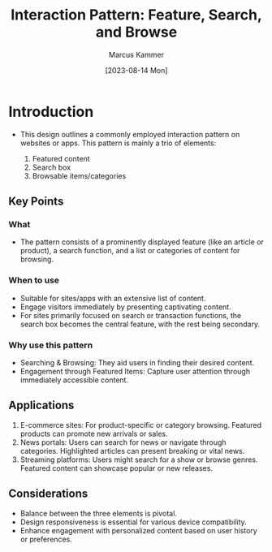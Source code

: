 #+title: Interaction Pattern: Feature, Search, and Browse
#+author: Marcus Kammer
#+date:[2023-08-14 Mon]
#+email: marcus.kammer@mailbox.org
#+license: MIT

* Introduction

- This design outlines a commonly employed interaction pattern on websites or
  apps. This pattern is mainly a trio of elements:

  1. Featured content
  2. Search box
  3. Browsable items/categories

** Key Points

*** What

- The pattern consists of a prominently displayed feature (like an article or
  product), a search function, and a list or categories of content for
  browsing.

*** When to use

- Suitable for sites/apps with an extensive list of content.
- Engage visitors immediately by presenting captivating content.
- For sites primarily focused on search or transaction functions, the search
  box becomes the central feature, with the rest being secondary.

*** Why use this pattern

- Searching & Browsing: They aid users in finding their desired content.
- Engagement through Featured Items: Capture user attention through immediately
  accessible content.

** Applications

1. E-commerce sites: For product-specific or category browsing. Featured
   products can promote new arrivals or sales.
2. News portals: Users can search for news or navigate through categories.
   Highlighted articles can present breaking or vital news.
3. Streaming platforms: Users might search for a show or browse genres.
   Featured content can showcase popular or new releases.

** Considerations

- Balance between the three elements is pivotal.
- Design responsiveness is essential for various device compatibility.
- Enhance engagement with personalized content based on user history or
  preferences.
